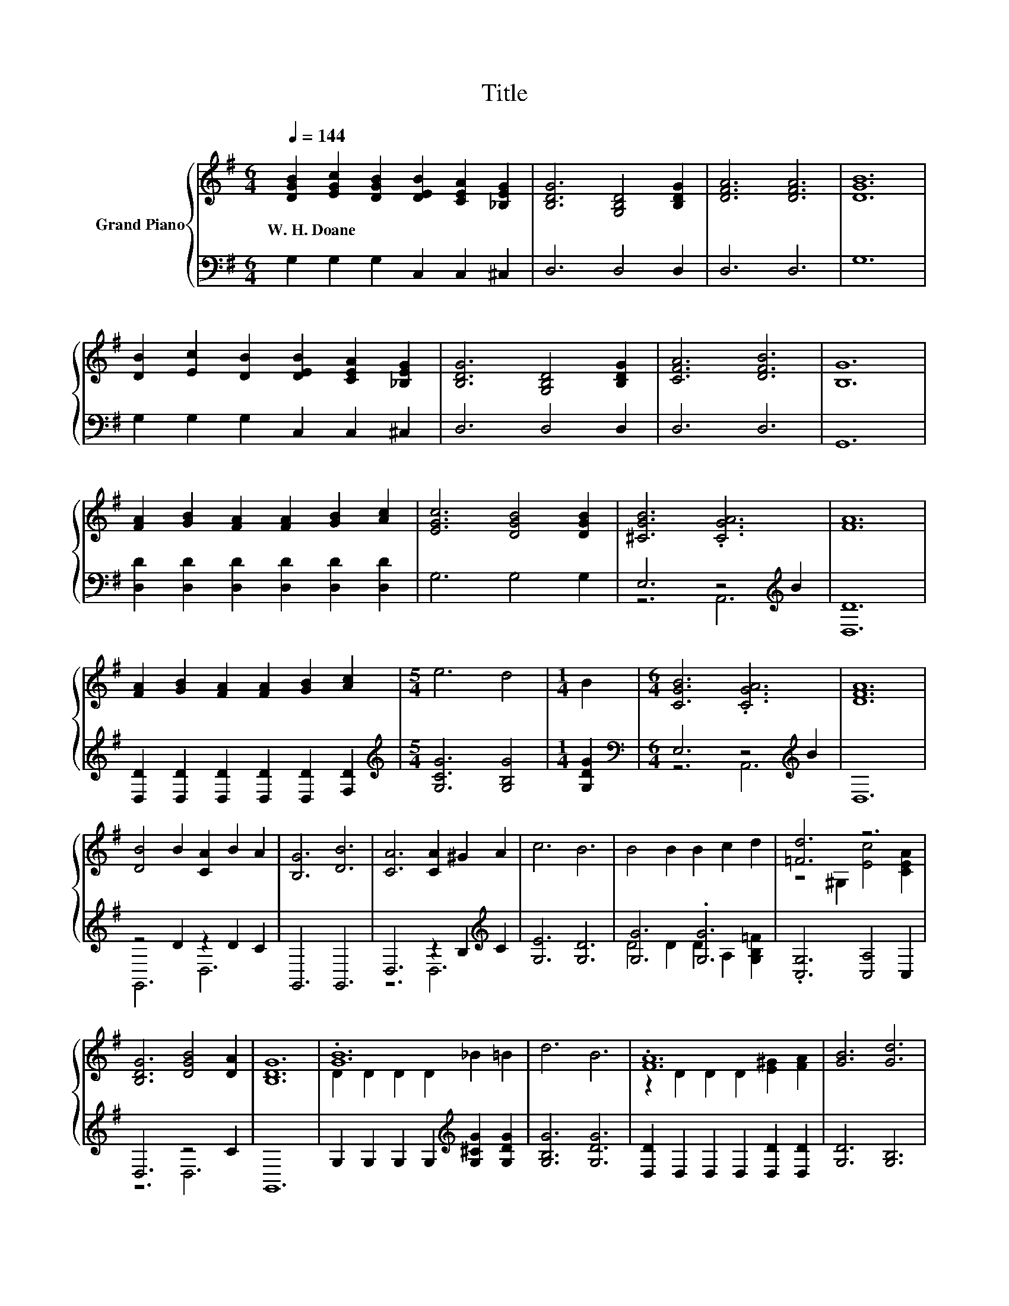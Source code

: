 X:1
T:Title
%%score { ( 1 4 ) | ( 2 3 ) }
L:1/8
Q:1/4=144
M:6/4
K:G
V:1 treble nm="Grand Piano"
V:4 treble 
V:2 bass 
V:3 bass 
V:1
 [DGB]2 [EGc]2 [DGB]2 [DEB]2 [CEA]2 [_B,EG]2 | [B,DG]6 [G,B,D]4 [B,DG]2 | [DFA]6 [DFA]6 | [DGB]12 | %4
w: W.~H.~Doane * * * * *||||
 [DB]2 [Ec]2 [DB]2 [DEB]2 [CEA]2 [_B,EG]2 | [B,DG]6 [G,B,D]4 [B,DG]2 | [CFA]6 [DFB]6 | [B,G]12 | %8
w: ||||
 [FA]2 [GB]2 [FA]2 [FA]2 [GB]2 [Ac]2 | [EGc]6 [DGB]4 [DGB]2 | [^CGB]6 .[CGA]6 | [FA]12 | %12
w: ||||
 [FA]2 [GB]2 [FA]2 [FA]2 [GB]2 [Ac]2 |[M:5/4] e6 d4 |[M:1/4] B2 |[M:6/4] [CGB]6 .[CGA]6 | [DFA]12 | %17
w: |||||
 [DB]4 B2 [CA]2 B2 A2 | [B,G]6 [DB]6 | [CA]6 [CA]2 ^G2 A2 | c6 B6 | B4 B2 B2 c2 d2 | [=Fd]6 z6 | %23
w: ||||||
 [B,DG]6 [DGB]4 [DA]2 | [B,DG]12 | .[GB]12 | d6 B6 | .[FA]12 | [GB]6 [Gd]6 | %29
w: ||||||
 [Ge]2 [Ge]2 [Ge]2 [Ge]2 [G^d]2 [Ge]2 | [Gd]6 [DGB]4 [CEA]2 | [B,DG]6 [DGB]4 [CDA]2 | [B,DG]12 |] %33
w: ||||
V:2
 G,2 G,2 G,2 C,2 C,2 ^C,2 | D,6 D,4 D,2 | D,6 D,6 | G,12 | G,2 G,2 G,2 C,2 C,2 ^C,2 | D,6 D,4 D,2 | %6
 D,6 D,6 | G,,12 | [D,D]2 [D,D]2 [D,D]2 [D,D]2 [D,D]2 [D,D]2 | G,6 G,4 G,2 | E,6 z4[K:treble] B2 | %11
 [D,D]12 | [D,D]2 [D,D]2 [D,D]2 [D,D]2 [D,D]2 [F,D]2 |[M:5/4][K:treble] [G,CG]6 [G,B,G]4 | %14
[M:1/4] [G,DG]2 |[M:6/4][K:bass] E,6 z4[K:treble] B2 | D,12 | z4 D2 z2 D2 C2 | G,,6 G,,6 | %19
 D,6 z2 B,2[K:treble] C2 | [G,E]6 [G,D]6 | [G,G]6 .[G,G]6 | .[C,G,]6 [C,A,]4 C,2 | D,6 z4 C2 | %24
 G,,12 | G,2 G,2 G,2 G,2[K:treble] [G,^CG]2 [G,DG]2 | [G,B,G]6 [G,DG]6 | %27
 [D,D]2 D,2 D,2 D,2 [D,D]2 [D,D]2 | [G,D]6 [G,B,]6 | [C,C]2 [C,C]2 [C,C]2 [C,C]2 [C,C]2 [E,C]2 | %30
 [G,B,]6 G,4 C,2 | D,6 D,4 D,2 | G,,12 |] %33
V:3
 x12 | x12 | x12 | x12 | x12 | x12 | x12 | x12 | x12 | x12 | z6 A,,6[K:treble] | x12 | x12 | %13
[M:5/4][K:treble] x10 |[M:1/4] x2 |[M:6/4][K:bass] z6 A,,6[K:treble] | x12 | G,,6 D,6 | x12 | %19
 z6 D,6[K:treble] | x12 | D4 D2 D2 A,2 [G,B,=F]2 | x12 | z6 D,6 | x12 | x8[K:treble] x4 | x12 | %27
 x12 | x12 | x12 | x12 | x12 | x12 |] %33
V:4
 x12 | x12 | x12 | x12 | x12 | x12 | x12 | x12 | x12 | x12 | x12 | x12 | x12 |[M:5/4] x10 | %14
[M:1/4] x2 |[M:6/4] x12 | x12 | x12 | x12 | x12 | x12 | x12 | z4 ^G,2 [Ec]4 [CEA]2 | x12 | x12 | %25
 D2 D2 D2 D2 _B2 =B2 | x12 | z2 D2 D2 D2 [E^G]2 [FA]2 | x12 | x12 | x12 | x12 | x12 |] %33

